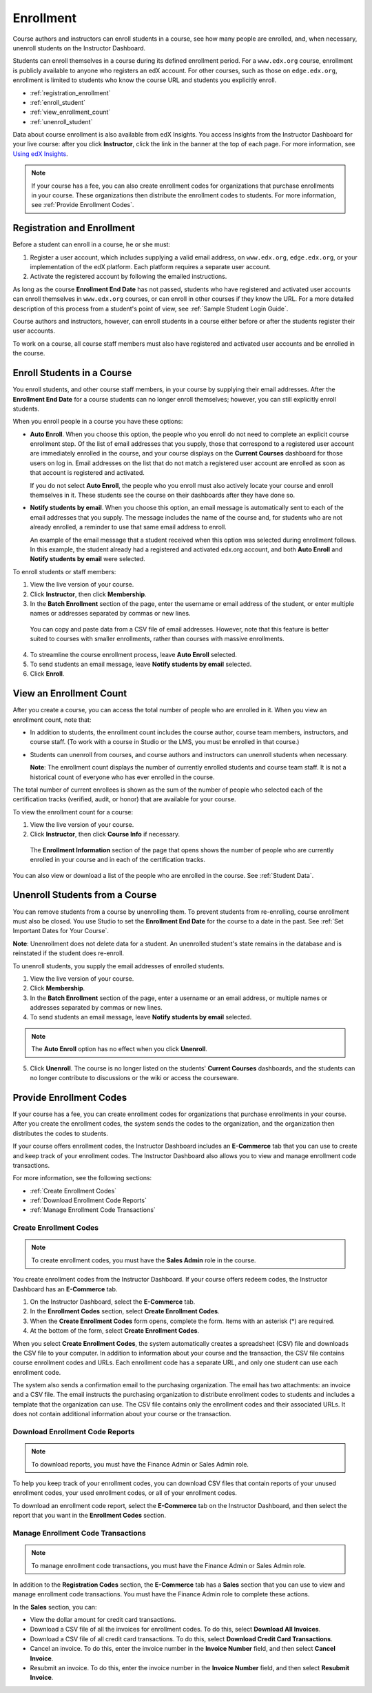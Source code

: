 .. _Enrollment:

##########################
Enrollment
##########################

Course authors and instructors can enroll students in a course, see how many
people are enrolled, and, when necessary, unenroll students on the Instructor
Dashboard.

Students can enroll themselves in a course during its defined enrollment
period. For a ``www.edx.org`` course, enrollment is publicly available to
anyone who registers an edX account. For other courses, such as those on
``edge.edx.org``, enrollment is limited to students who know the course URL
and students you explicitly enroll.

* :ref:`registration_enrollment`

* :ref:`enroll_student`

* :ref:`view_enrollment_count`

* :ref:`unenroll_student`

Data about course enrollment is also available from edX Insights. You access
Insights from the Instructor Dashboard for your live course: after you click
**Instructor**, click the link in the banner at the top of each page. For more
information, see `Using edX Insights`_.

.. note:: If your course has a fee, you can also create enrollment codes for 
 organizations that purchase enrollments in your course. These organizations
 then distribute the enrollment codes to students. For more information, see
 :ref:`Provide Enrollment Codes`.

.. _registration_enrollment:

*********************************
Registration and Enrollment
*********************************

Before a student can enroll in a course, he or she must:

#. Register a user account, which includes supplying a valid email address, on
   ``www.edx.org``, ``edge.edx.org``, or your implementation of the edX
   platform. Each platform requires a separate user account.

#. Activate the registered account by following the emailed instructions.

As long as the course **Enrollment End Date** has not passed, students who
have registered and activated user accounts can enroll themselves in
``www.edx.org`` courses, or can enroll in other courses if they know the URL.
For a more detailed description of this process from a student's point of
view, see :ref:`Sample Student Login Guide`.

Course authors and instructors, however, can enroll students in a course either
before or after the students register their user accounts.

To work on a course, all course staff members must also have registered and
activated user accounts and be enrolled in the course.

.. _enroll_student:

*********************************
Enroll Students in a Course
*********************************

You enroll students, and other course staff members, in your course by
supplying their email addresses. After the **Enrollment End Date** for a
course students can no longer enroll themselves; however, you can still
explicitly enroll students.

When you enroll people in a course you have these options:

* **Auto Enroll**. When you choose this option, the people who you enroll do
  not need to complete an explicit course enrollment step. Of the list of email
  addresses that you supply, those that correspond to a registered user account
  are immediately enrolled in the course, and your course displays on the
  **Current Courses** dashboard for those users on log in. Email addresses on
  the list that do not match a registered user account are enrolled as soon as
  that account is registered and activated.

  If you do not select **Auto Enroll**, the people who you enroll must also actively locate your course and enroll themselves in it. These students see the course on their dashboards after they have done so.

* **Notify students by email**. When you choose this option, an email message is
  automatically sent to each of the email addresses that you supply. The message
  includes the name of the course and, for students who are not already
  enrolled, a reminder to use that same email address to enroll.

  An example of the email message that a student received when this option was
  selected during enrollment follows. In this example, the student already had a
  registered and activated edx.org account, and both **Auto Enroll** and
  **Notify students by email** were selected.

  .. image:: ../Images/Course_Enrollment_Email.png
        :alt: Email message inviting a student to enroll in an edx.org course

To enroll students or staff members:

#. View the live version of your course.

#. Click **Instructor**, then click **Membership**. 

#. In the **Batch Enrollment** section of the page, enter the username or email
   address of the student, or enter multiple names or addresses separated by
   commas or new lines.

  You can copy and paste data from a CSV file of email addresses. However,
  note that this feature is better suited to courses with smaller enrollments,
  rather than courses with massive enrollments.

4. To streamline the course enrollment process, leave **Auto Enroll** selected.

#. To send students an email message, leave **Notify students by email**
   selected.

#. Click **Enroll**.

.. _view_enrollment_count:

***************************
View an Enrollment Count
***************************

After you create a course, you can access the total number of people who are
enrolled in it. When you view an enrollment count, note that:

* In addition to students, the enrollment count includes the course author,
  course team members, instructors, and course staff. (To work with a
  course in Studio or the LMS, you must be enrolled in that course.)

* Students can unenroll from courses, and course authors and instructors can
  unenroll students when necessary.

  **Note**: The enrollment count displays the number of currently enrolled
  students and course team staff. It is not a historical count of everyone who
  has ever enrolled in the course.

The total number of current enrollees is shown as the sum of the number of
people who selected each of the certification tracks (verified, audit, or
honor) that are available for your course.

To view the enrollment count for a course:

#. View the live version of your course.

#. Click **Instructor**, then click **Course Info** if necessary. 

  The **Enrollment Information** section of the page that opens shows the
  number of people who are currently enrolled in your course and in each of the
  certification tracks.

You can also view or download a list of the people who are enrolled in the
course. See :ref:`Student Data`.

.. _unenroll_student:

*********************************
Unenroll Students from a Course
*********************************

You can remove students from a course by unenrolling them. To prevent students
from re-enrolling, course enrollment must also be closed. You use Studio to
set the **Enrollment End Date** for the course to a date in the past. See
:ref:`Set Important Dates for Your Course`.

**Note**: Unenrollment does not delete data for a student. An unenrolled
student's state remains in the database and is reinstated if the student does
re-enroll.

To unenroll students, you supply the email addresses of enrolled students. 

#. View the live version of your course.

#. Click **Membership**. 

#. In the **Batch Enrollment** section of the page, enter a username or an email
   address, or multiple names or addresses separated by commas or new lines.

#. To send students an email message, leave **Notify students by email**
   selected.

.. note:: The **Auto Enroll** option has no effect when you click **Unenroll**.

5. Click **Unenroll**. The course is no longer listed on the students'
   **Current Courses** dashboards, and the students can no longer contribute to
   discussions or the wiki or access the courseware.

.. _Provide Enrollment Codes:

*********************************
Provide Enrollment Codes
*********************************

If your course has a fee, you can create enrollment codes for organizations that
purchase enrollments in your course. After you create the enrollment codes, the
system sends the codes to the organization, and the organization then
distributes the codes to students. 

If your course offers enrollment codes, the Instructor Dashboard includes an
**E-Commerce** tab that you can use to create and keep track of your enrollment
codes. The Instructor Dashboard also allows you to view and manage enrollment
code transactions.

.. Is "E-Commerce" going to be the permanent name for this tab?

.. Does the course team need to do anything to make this tab appear, or is it 
.. created automatically when a PM gives a user either the Finance Admin or Sales
.. Admin role?

.. Is the E-Commerce tab only visible to course team members who have the FA or
.. SA roles, or can any member of the team see it?

For more information, see the following sections:

* :ref:`Create Enrollment Codes`
* :ref:`Download Enrollment Code Reports`
* :ref:`Manage Enrollment Code Transactions`

.. _Create Enrollment Codes:

Create Enrollment Codes
==========================

.. note:: To create enrollment codes, you must have the **Sales Admin** role 
 in the course.

You create enrollment codes from the Instructor Dashboard. If your course offers
redeem codes, the Instructor Dashboard has an **E-Commerce** tab.

#. On the Instructor Dashboard, select the **E-Commerce** tab.
#. In the **Enrollment Codes** section, select **Create Enrollment Codes**.
#. When the **Create Enrollment Codes** form opens, complete the form. Items
   with an asterisk (*) are required.
#. At the bottom of the form, select **Create Enrollment Codes**.

When you select **Create Enrollment Codes**, the system automatically creates a
spreadsheet (CSV) file and downloads the CSV file to your computer. In addition to
information about your course and the transaction, the CSV file contains course
enrollment codes and URLs. Each enrollment code has a separate URL, and only one
student can use each enrollment code.

The system also sends a confirmation email to the purchasing organization. The
email has two attachments: an invoice and a CSV file. The email instructs the
purchasing organization to distribute enrollment codes to students and includes
a template that the organization can use. The CSV file contains only the
enrollment codes and their associated URLs. It does not contain additional
information about your course or the transaction.

.. Can the course team customize the email message at all? 

.. _Download Enrollment Code Reports:

Download Enrollment Code Reports
====================================

.. note:: To download reports, you must have the Finance Admin or Sales Admin role.

.. Is the above true?

To help you keep track of your enrollment codes, you can download CSV files that
contain reports of your unused enrollment codes, your used enrollment codes, or
all of your enrollment codes. 

To download an enrollment code report, select the **E-Commerce** tab on the
Instructor Dashboard, and then select the report that you want in the
**Enrollment Codes** section.

.. _Manage Enrollment Code Transactions:

Manage Enrollment Code Transactions
====================================

.. note:: To manage enrollment code transactions, you must have the 
 Finance Admin or Sales Admin role.

.. Is the above true?

In addition to the **Registration Codes** section, the **E-Commerce** tab has a
**Sales** section that you can use to view and manage enrollment code
transactions. You must have the Finance Admin role to complete these actions.

In the **Sales** section, you can:

* View the dollar amount for credit card transactions.
* Download a CSV file of all the invoices for enrollment codes. To do this,
  select **Download All Invoices**.
* Download a CSV file of all credit card transactions. To do this, select
  **Download Credit Card Transactions**.
* Cancel an invoice. To do this, enter the invoice number in the **Invoice
  Number** field, and then select **Cancel Invoice**.
* Resubmit an invoice. To do this, enter the invoice number in the **Invoice
  Number** field, and then select **Resubmit Invoice**.


.. _Using edX Insights: http://edx-insights.readthedocs.org/en/latest/
